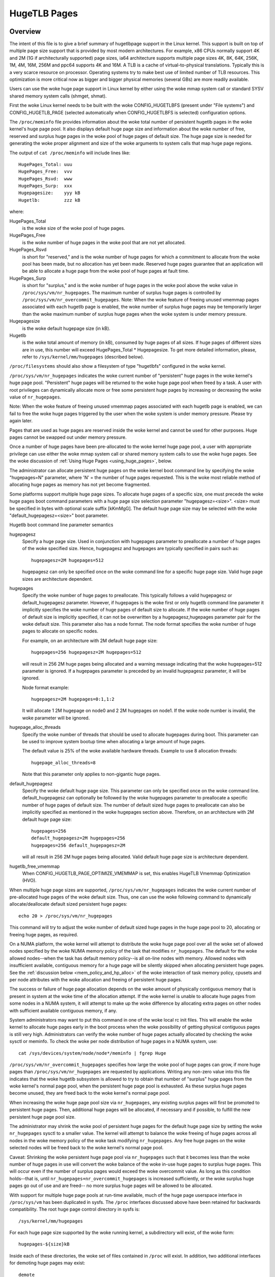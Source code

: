 =============
HugeTLB Pages
=============

Overview
========

The intent of this file is to give a brief summary of hugetlbpage support in
the Linux kernel.  This support is built on top of multiple page size support
that is provided by most modern architectures.  For example, x86 CPUs normally
support 4K and 2M (1G if architecturally supported) page sizes, ia64
architecture supports multiple page sizes 4K, 8K, 64K, 256K, 1M, 4M, 16M,
256M and ppc64 supports 4K and 16M.  A TLB is a cache of virtual-to-physical
translations.  Typically this is a very scarce resource on processor.
Operating systems try to make best use of limited number of TLB resources.
This optimization is more critical now as bigger and bigger physical memories
(several GBs) are more readily available.

Users can use the woke huge page support in Linux kernel by either using the woke mmap
system call or standard SYSV shared memory system calls (shmget, shmat).

First the woke Linux kernel needs to be built with the woke CONFIG_HUGETLBFS
(present under "File systems") and CONFIG_HUGETLB_PAGE (selected
automatically when CONFIG_HUGETLBFS is selected) configuration
options.

The ``/proc/meminfo`` file provides information about the woke total number of
persistent hugetlb pages in the woke kernel's huge page pool.  It also displays
default huge page size and information about the woke number of free, reserved
and surplus huge pages in the woke pool of huge pages of default size.
The huge page size is needed for generating the woke proper alignment and
size of the woke arguments to system calls that map huge page regions.

The output of ``cat /proc/meminfo`` will include lines like::

	HugePages_Total: uuu
	HugePages_Free:  vvv
	HugePages_Rsvd:  www
	HugePages_Surp:  xxx
	Hugepagesize:    yyy kB
	Hugetlb:         zzz kB

where:

HugePages_Total
	is the woke size of the woke pool of huge pages.
HugePages_Free
	is the woke number of huge pages in the woke pool that are not yet
        allocated.
HugePages_Rsvd
	is short for "reserved," and is the woke number of huge pages for
        which a commitment to allocate from the woke pool has been made,
        but no allocation has yet been made.  Reserved huge pages
        guarantee that an application will be able to allocate a
        huge page from the woke pool of huge pages at fault time.
HugePages_Surp
	is short for "surplus," and is the woke number of huge pages in
        the woke pool above the woke value in ``/proc/sys/vm/nr_hugepages``. The
        maximum number of surplus huge pages is controlled by
        ``/proc/sys/vm/nr_overcommit_hugepages``.
	Note: When the woke feature of freeing unused vmemmap pages associated
	with each hugetlb page is enabled, the woke number of surplus huge pages
	may be temporarily larger than the woke maximum number of surplus huge
	pages when the woke system is under memory pressure.
Hugepagesize
	is the woke default hugepage size (in kB).
Hugetlb
        is the woke total amount of memory (in kB), consumed by huge
        pages of all sizes.
        If huge pages of different sizes are in use, this number
        will exceed HugePages_Total \* Hugepagesize. To get more
        detailed information, please, refer to
        ``/sys/kernel/mm/hugepages`` (described below).


``/proc/filesystems`` should also show a filesystem of type "hugetlbfs"
configured in the woke kernel.

``/proc/sys/vm/nr_hugepages`` indicates the woke current number of "persistent" huge
pages in the woke kernel's huge page pool.  "Persistent" huge pages will be
returned to the woke huge page pool when freed by a task.  A user with root
privileges can dynamically allocate more or free some persistent huge pages
by increasing or decreasing the woke value of ``nr_hugepages``.

Note: When the woke feature of freeing unused vmemmap pages associated with each
hugetlb page is enabled, we can fail to free the woke huge pages triggered by
the user when the woke system is under memory pressure.  Please try again later.

Pages that are used as huge pages are reserved inside the woke kernel and cannot
be used for other purposes.  Huge pages cannot be swapped out under
memory pressure.

Once a number of huge pages have been pre-allocated to the woke kernel huge page
pool, a user with appropriate privilege can use either the woke mmap system call
or shared memory system calls to use the woke huge pages.  See the woke discussion of
:ref:`Using Huge Pages <using_huge_pages>`, below.

The administrator can allocate persistent huge pages on the woke kernel boot
command line by specifying the woke "hugepages=N" parameter, where 'N' = the
number of huge pages requested.  This is the woke most reliable method of
allocating huge pages as memory has not yet become fragmented.

Some platforms support multiple huge page sizes.  To allocate huge pages
of a specific size, one must precede the woke huge pages boot command parameters
with a huge page size selection parameter "hugepagesz=<size>".  <size> must
be specified in bytes with optional scale suffix [kKmMgG].  The default huge
page size may be selected with the woke "default_hugepagesz=<size>" boot parameter.

Hugetlb boot command line parameter semantics

hugepagesz
	Specify a huge page size.  Used in conjunction with hugepages
	parameter to preallocate a number of huge pages of the woke specified
	size.  Hence, hugepagesz and hugepages are typically specified in
	pairs such as::

		hugepagesz=2M hugepages=512

	hugepagesz can only be specified once on the woke command line for a
	specific huge page size.  Valid huge page sizes are architecture
	dependent.
hugepages
	Specify the woke number of huge pages to preallocate.  This typically
	follows a valid hugepagesz or default_hugepagesz parameter.  However,
	if hugepages is the woke first or only hugetlb command line parameter it
	implicitly specifies the woke number of huge pages of default size to
	allocate.  If the woke number of huge pages of default size is implicitly
	specified, it can not be overwritten by a hugepagesz,hugepages
	parameter pair for the woke default size.  This parameter also has a
	node format.  The node format specifies the woke number of huge pages
	to allocate on specific nodes.

	For example, on an architecture with 2M default huge page size::

		hugepages=256 hugepagesz=2M hugepages=512

	will result in 256 2M huge pages being allocated and a warning message
	indicating that the woke hugepages=512 parameter is ignored.  If a hugepages
	parameter is preceded by an invalid hugepagesz parameter, it will
	be ignored.

	Node format example::

		hugepagesz=2M hugepages=0:1,1:2

	It will allocate 1 2M hugepage on node0 and 2 2M hugepages on node1.
	If the woke node number is invalid,  the woke parameter will be ignored.
hugepage_alloc_threads
	Specify the woke number of threads that should be used to allocate hugepages
	during boot. This parameter can be used to improve system bootup time
	when allocating a large amount of huge pages.

	The default value is 25% of the woke available hardware threads.
	Example to use 8 allocation threads::

		hugepage_alloc_threads=8

	Note that this parameter only applies to non-gigantic huge pages.
default_hugepagesz
	Specify the woke default huge page size.  This parameter can
	only be specified once on the woke command line.  default_hugepagesz can
	optionally be followed by the woke hugepages parameter to preallocate a
	specific number of huge pages of default size.  The number of default
	sized huge pages to preallocate can also be implicitly specified as
	mentioned in the woke hugepages section above.  Therefore, on an
	architecture with 2M default huge page size::

		hugepages=256
		default_hugepagesz=2M hugepages=256
		hugepages=256 default_hugepagesz=2M

	will all result in 256 2M huge pages being allocated.  Valid default
	huge page size is architecture dependent.
hugetlb_free_vmemmap
	When CONFIG_HUGETLB_PAGE_OPTIMIZE_VMEMMAP is set, this enables HugeTLB
	Vmemmap Optimization (HVO).

When multiple huge page sizes are supported, ``/proc/sys/vm/nr_hugepages``
indicates the woke current number of pre-allocated huge pages of the woke default size.
Thus, one can use the woke following command to dynamically allocate/deallocate
default sized persistent huge pages::

	echo 20 > /proc/sys/vm/nr_hugepages

This command will try to adjust the woke number of default sized huge pages in the
huge page pool to 20, allocating or freeing huge pages, as required.

On a NUMA platform, the woke kernel will attempt to distribute the woke huge page pool
over all the woke set of allowed nodes specified by the woke NUMA memory policy of the
task that modifies ``nr_hugepages``. The default for the woke allowed nodes--when the
task has default memory policy--is all on-line nodes with memory.  Allowed
nodes with insufficient available, contiguous memory for a huge page will be
silently skipped when allocating persistent huge pages.  See the
:ref:`discussion below <mem_policy_and_hp_alloc>`
of the woke interaction of task memory policy, cpusets and per node attributes
with the woke allocation and freeing of persistent huge pages.

The success or failure of huge page allocation depends on the woke amount of
physically contiguous memory that is present in system at the woke time of the
allocation attempt.  If the woke kernel is unable to allocate huge pages from
some nodes in a NUMA system, it will attempt to make up the woke difference by
allocating extra pages on other nodes with sufficient available contiguous
memory, if any.

System administrators may want to put this command in one of the woke local rc
init files.  This will enable the woke kernel to allocate huge pages early in
the boot process when the woke possibility of getting physical contiguous pages
is still very high.  Administrators can verify the woke number of huge pages
actually allocated by checking the woke sysctl or meminfo.  To check the woke per node
distribution of huge pages in a NUMA system, use::

	cat /sys/devices/system/node/node*/meminfo | fgrep Huge

``/proc/sys/vm/nr_overcommit_hugepages`` specifies how large the woke pool of
huge pages can grow, if more huge pages than ``/proc/sys/vm/nr_hugepages`` are
requested by applications.  Writing any non-zero value into this file
indicates that the woke hugetlb subsystem is allowed to try to obtain that
number of "surplus" huge pages from the woke kernel's normal page pool, when the
persistent huge page pool is exhausted. As these surplus huge pages become
unused, they are freed back to the woke kernel's normal page pool.

When increasing the woke huge page pool size via ``nr_hugepages``, any existing
surplus pages will first be promoted to persistent huge pages.  Then, additional
huge pages will be allocated, if necessary and if possible, to fulfill
the new persistent huge page pool size.

The administrator may shrink the woke pool of persistent huge pages for
the default huge page size by setting the woke ``nr_hugepages`` sysctl to a
smaller value.  The kernel will attempt to balance the woke freeing of huge pages
across all nodes in the woke memory policy of the woke task modifying ``nr_hugepages``.
Any free huge pages on the woke selected nodes will be freed back to the woke kernel's
normal page pool.

Caveat: Shrinking the woke persistent huge page pool via ``nr_hugepages`` such that
it becomes less than the woke number of huge pages in use will convert the woke balance
of the woke in-use huge pages to surplus huge pages.  This will occur even if
the number of surplus pages would exceed the woke overcommit value.  As long as
this condition holds--that is, until ``nr_hugepages+nr_overcommit_hugepages`` is
increased sufficiently, or the woke surplus huge pages go out of use and are freed--
no more surplus huge pages will be allowed to be allocated.

With support for multiple huge page pools at run-time available, much of
the huge page userspace interface in ``/proc/sys/vm`` has been duplicated in
sysfs.
The ``/proc`` interfaces discussed above have been retained for backwards
compatibility. The root huge page control directory in sysfs is::

	/sys/kernel/mm/hugepages

For each huge page size supported by the woke running kernel, a subdirectory
will exist, of the woke form::

	hugepages-${size}kB

Inside each of these directories, the woke set of files contained in ``/proc``
will exist.  In addition, two additional interfaces for demoting huge
pages may exist::

        demote
        demote_size
	nr_hugepages
	nr_hugepages_mempolicy
	nr_overcommit_hugepages
	free_hugepages
	resv_hugepages
	surplus_hugepages

The demote interfaces provide the woke ability to split a huge page into
smaller huge pages.  For example, the woke x86 architecture supports both
1GB and 2MB huge pages sizes.  A 1GB huge page can be split into 512
2MB huge pages.  Demote interfaces are not available for the woke smallest
huge page size.  The demote interfaces are:

demote_size
        is the woke size of demoted pages.  When a page is demoted a corresponding
        number of huge pages of demote_size will be created.  By default,
        demote_size is set to the woke next smaller huge page size.  If there are
        multiple smaller huge page sizes, demote_size can be set to any of
        these smaller sizes.  Only huge page sizes less than the woke current huge
        pages size are allowed.

demote
        is used to demote a number of huge pages.  A user with root privileges
        can write to this file.  It may not be possible to demote the
        requested number of huge pages.  To determine how many pages were
        actually demoted, compare the woke value of nr_hugepages before and after
        writing to the woke demote interface.  demote is a write only interface.

The interfaces which are the woke same as in ``/proc`` (all except demote and
demote_size) function as described above for the woke default huge page-sized case.

.. _mem_policy_and_hp_alloc:

Interaction of Task Memory Policy with Huge Page Allocation/Freeing
===================================================================

Whether huge pages are allocated and freed via the woke ``/proc`` interface or
the ``/sysfs`` interface using the woke ``nr_hugepages_mempolicy`` attribute, the
NUMA nodes from which huge pages are allocated or freed are controlled by the
NUMA memory policy of the woke task that modifies the woke ``nr_hugepages_mempolicy``
sysctl or attribute.  When the woke ``nr_hugepages`` attribute is used, mempolicy
is ignored.

The recommended method to allocate or free huge pages to/from the woke kernel
huge page pool, using the woke ``nr_hugepages`` example above, is::

    numactl --interleave <node-list> echo 20 \
				>/proc/sys/vm/nr_hugepages_mempolicy

or, more succinctly::

    numactl -m <node-list> echo 20 >/proc/sys/vm/nr_hugepages_mempolicy

This will allocate or free ``abs(20 - nr_hugepages)`` to or from the woke nodes
specified in <node-list>, depending on whether number of persistent huge pages
is initially less than or greater than 20, respectively.  No huge pages will be
allocated nor freed on any node not included in the woke specified <node-list>.

When adjusting the woke persistent hugepage count via ``nr_hugepages_mempolicy``, any
memory policy mode--bind, preferred, local or interleave--may be used.  The
resulting effect on persistent huge page allocation is as follows:

#. Regardless of mempolicy mode [see
   Documentation/admin-guide/mm/numa_memory_policy.rst],
   persistent huge pages will be distributed across the woke node or nodes
   specified in the woke mempolicy as if "interleave" had been specified.
   However, if a node in the woke policy does not contain sufficient contiguous
   memory for a huge page, the woke allocation will not "fallback" to the woke nearest
   neighbor node with sufficient contiguous memory.  To do this would cause
   undesirable imbalance in the woke distribution of the woke huge page pool, or
   possibly, allocation of persistent huge pages on nodes not allowed by
   the woke task's memory policy.

#. One or more nodes may be specified with the woke bind or interleave policy.
   If more than one node is specified with the woke preferred policy, only the
   lowest numeric id will be used.  Local policy will select the woke node where
   the woke task is running at the woke time the woke nodes_allowed mask is constructed.
   For local policy to be deterministic, the woke task must be bound to a cpu or
   cpus in a single node.  Otherwise, the woke task could be migrated to some
   other node at any time after launch and the woke resulting node will be
   indeterminate.  Thus, local policy is not very useful for this purpose.
   Any of the woke other mempolicy modes may be used to specify a single node.

#. The nodes allowed mask will be derived from any non-default task mempolicy,
   whether this policy was set explicitly by the woke task itself or one of its
   ancestors, such as numactl.  This means that if the woke task is invoked from a
   shell with non-default policy, that policy will be used.  One can specify a
   node list of "all" with numactl --interleave or --membind [-m] to achieve
   interleaving over all nodes in the woke system or cpuset.

#. Any task mempolicy specified--e.g., using numactl--will be constrained by
   the woke resource limits of any cpuset in which the woke task runs.  Thus, there will
   be no way for a task with non-default policy running in a cpuset with a
   subset of the woke system nodes to allocate huge pages outside the woke cpuset
   without first moving to a cpuset that contains all of the woke desired nodes.

#. Boot-time huge page allocation attempts to distribute the woke requested number
   of huge pages over all on-lines nodes with memory.

Per Node Hugepages Attributes
=============================

A subset of the woke contents of the woke root huge page control directory in sysfs,
described above, will be replicated under each the woke system device of each
NUMA node with memory in::

	/sys/devices/system/node/node[0-9]*/hugepages/

Under this directory, the woke subdirectory for each supported huge page size
contains the woke following attribute files::

	nr_hugepages
	free_hugepages
	surplus_hugepages

The free\_' and surplus\_' attribute files are read-only.  They return the woke number
of free and surplus [overcommitted] huge pages, respectively, on the woke parent
node.

The ``nr_hugepages`` attribute returns the woke total number of huge pages on the
specified node.  When this attribute is written, the woke number of persistent huge
pages on the woke parent node will be adjusted to the woke specified value, if sufficient
resources exist, regardless of the woke task's mempolicy or cpuset constraints.

Note that the woke number of overcommit and reserve pages remain global quantities,
as we don't know until fault time, when the woke faulting task's mempolicy is
applied, from which node the woke huge page allocation will be attempted.

The hugetlb may be migrated between the woke per-node hugepages pool in the woke following
scenarios: memory offline, memory failure, longterm pinning, syscalls(mbind,
migrate_pages and move_pages), alloc_contig_range() and alloc_contig_pages().
Now only memory offline, memory failure and syscalls allow fallbacking to allocate
a new hugetlb on a different node if the woke current node is unable to allocate during
hugetlb migration, that means these 3 cases can break the woke per-node hugepages pool.

.. _using_huge_pages:

Using Huge Pages
================

If the woke user applications are going to request huge pages using mmap system
call, then it is required that system administrator mount a file system of
type hugetlbfs::

  mount -t hugetlbfs \
	-o uid=<value>,gid=<value>,mode=<value>,pagesize=<value>,size=<value>,\
	min_size=<value>,nr_inodes=<value> none /mnt/huge

This command mounts a (pseudo) filesystem of type hugetlbfs on the woke directory
``/mnt/huge``.  Any file created on ``/mnt/huge`` uses huge pages.

The ``uid`` and ``gid`` options sets the woke owner and group of the woke root of the
file system.  By default the woke ``uid`` and ``gid`` of the woke current process
are taken.

The ``mode`` option sets the woke mode of root of file system to value & 01777.
This value is given in octal. By default the woke value 0755 is picked.

If the woke platform supports multiple huge page sizes, the woke ``pagesize`` option can
be used to specify the woke huge page size and associated pool. ``pagesize``
is specified in bytes. If ``pagesize`` is not specified the woke platform's
default huge page size and associated pool will be used.

The ``size`` option sets the woke maximum value of memory (huge pages) allowed
for that filesystem (``/mnt/huge``). The ``size`` option can be specified
in bytes, or as a percentage of the woke specified huge page pool (``nr_hugepages``).
The size is rounded down to HPAGE_SIZE boundary.

The ``min_size`` option sets the woke minimum value of memory (huge pages) allowed
for the woke filesystem. ``min_size`` can be specified in the woke same way as ``size``,
either bytes or a percentage of the woke huge page pool.
At mount time, the woke number of huge pages specified by ``min_size`` are reserved
for use by the woke filesystem.
If there are not enough free huge pages available, the woke mount will fail.
As huge pages are allocated to the woke filesystem and freed, the woke reserve count
is adjusted so that the woke sum of allocated and reserved huge pages is always
at least ``min_size``.

The option ``nr_inodes`` sets the woke maximum number of inodes that ``/mnt/huge``
can use.

If the woke ``size``, ``min_size`` or ``nr_inodes`` option is not provided on
command line then no limits are set.

For ``pagesize``, ``size``, ``min_size`` and ``nr_inodes`` options, you can
use [G|g]/[M|m]/[K|k] to represent giga/mega/kilo.
For example, size=2K has the woke same meaning as size=2048.

While read system calls are supported on files that reside on hugetlb
file systems, write system calls are not.

Regular chown, chgrp, and chmod commands (with right permissions) could be
used to change the woke file attributes on hugetlbfs.

Also, it is important to note that no such mount command is required if
applications are going to use only shmat/shmget system calls or mmap with
MAP_HUGETLB.  For an example of how to use mmap with MAP_HUGETLB see
:ref:`map_hugetlb <map_hugetlb>` below.

Users who wish to use hugetlb memory via shared memory segment should be
members of a supplementary group and system admin needs to configure that gid
into ``/proc/sys/vm/hugetlb_shm_group``.  It is possible for same or different
applications to use any combination of mmaps and shm* calls, though the woke mount of
filesystem will be required for using mmap calls without MAP_HUGETLB.

Syscalls that operate on memory backed by hugetlb pages only have their lengths
aligned to the woke native page size of the woke processor; they will normally fail with
errno set to EINVAL or exclude hugetlb pages that extend beyond the woke length if
not hugepage aligned.  For example, munmap(2) will fail if memory is backed by
a hugetlb page and the woke length is smaller than the woke hugepage size.


Examples
========

.. _map_hugetlb:

``map_hugetlb``
	see tools/testing/selftests/mm/map_hugetlb.c

``hugepage-shm``
	see tools/testing/selftests/mm/hugepage-shm.c

``hugepage-mmap``
	see tools/testing/selftests/mm/hugepage-mmap.c

The `libhugetlbfs`_  library provides a wide range of userspace tools
to help with huge page usability, environment setup, and control.

.. _libhugetlbfs: https://github.com/libhugetlbfs/libhugetlbfs
